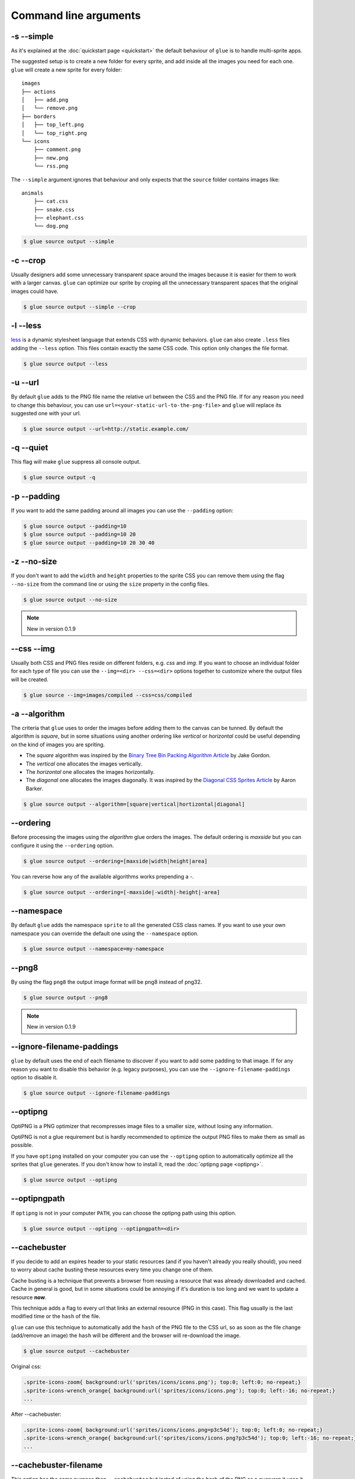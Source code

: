 Command line arguments
======================

-s --simple
-----------
As it's explained at the :doc:`quickstart page <quickstart>` the default behaviour of ``glue`` is to handle multi-sprite apps.

The suggested setup is to create a new folder for every sprite, and add inside all the images you need for each one. ``glue`` will create a new sprite for every folder::

    images
    ├── actions
    │   ├── add.png
    │   └── remove.png
    ├── borders
    │   ├── top_left.png
    │   └── top_right.png
    └── icons
        ├── comment.png
        ├── new.png
        └── rss.png

The ``--simple`` argument ignores that behaviour and only expects that the ``source`` folder contains images like::

    animals
        ├── cat.css
        ├── snake.css
        ├── elephant.css
        └── dog.png

.. code-block:: bash

    $ glue source output --simple

-c --crop
---------

Usually designers add some unnecessary transparent space around the images because it is easier for them to work with a larger canvas. ``glue`` can optimize our sprite by croping all the unnecessary transparent spaces that the original images could have.

.. image:: _static/crop.png

.. code-block:: bash

    $ glue source output --simple --crop

-l --less
---------
`less <http://lesscss.org/>`_  is a dynamic stylesheet language that extends CSS with dynamic behaviors.
``glue`` can also create ``.less`` files adding the ``--less`` option.
This files contain exactly the same CSS code. This option only changes the file format.

.. code-block:: bash

    $ glue source output --less

-u --url
---------
By default ``glue`` adds to the PNG file name the relative url between the CSS and the PNG file. If for any reason you need to change this behaviour, you can use ``url=<your-static-url-to-the-png-file>`` and ``glue`` will replace its suggested one with your url.

.. code-block:: bash

    $ glue source output --url=http://static.example.com/

-q --quiet
----------
This flag will make ``glue`` suppress all console output.

.. code-block:: bash

    $ glue source output -q

-p --padding
------------
If you want to add the same padding around all images you can use the ``--padding`` option:

.. code-block:: bash

    $ glue source output --padding=10
    $ glue source output --padding=10 20
    $ glue source output --padding=10 20 30 40

-z --no-size
------------
If you don't want to add the ``width`` and  ``height`` properties to the sprite CSS you can remove them using the flag ``--no-size`` from the command line or using the ``size`` property in the config files.

.. code-block:: bash

    $ glue source output --no-size

.. note::
    New in version 0.1.9

--css --img
-----------
Usually both CSS and PNG files reside on different folders, e.g. `css` and `img`. If you want to choose an individual folder for each type of file you can use the ``--img=<dir> --css=<dir>`` options together to customize where the output files will be created.

.. code-block:: bash

    $ glue source --img=images/compiled --css=css/compiled

-a --algorithm
--------------
The criteria that ``glue`` uses to order the images before adding them to the canvas can be tunned. By default the algorithm is `square`, but in some situations using another ordering like `vertical` or `horizontal` could be useful depending on the kind of images you are spriting.

* The `square` algorithm was inspired by the `Binary Tree Bin Packing Algorithm Article <http://codeincomplete.com/posts/2011/5/7/bin_packing/>`_ by Jake Gordon.
* The `vertical` one allocates the images vertically.
* The `horizontal` one allocates the images horizontally.
* The `diagonal` one allocates the images diagonally. It was inspired by the `Diagonal CSS Sprites Article <http://www.aaronbarker.net/2010/07/diagonal-sprites/>`_ by Aaron Barker.

.. code-block:: bash

    $ glue source output --algorithm=[square|vertical|hortizontal|diagonal]


--ordering
--------------
Before processing the images using the `algorithm` glue orders the images. The default ordering is `maxside` but you can configure it using the ``--ordering`` option.

.. code-block:: bash

    $ glue source output --ordering=[maxside|width|height|area]

You can reverse how any of the available algorithms works prepending a `-`.

.. code-block:: bash

    $ glue source output --ordering=[-maxside|-width|-height|-area]

--namespace
-----------
By default ``glue`` adds the namespace ``sprite`` to all the generated CSS class names. If you want to use your own namespace you can override the default one using the ``--namespace`` option.

.. code-block:: bash

    $ glue source output --namespace=my-namespace

--png8
------
By using the flag ``png8`` the output image format will be png8 instead of png32.

.. code-block:: bash

    $ glue source output --png8

.. note::
    New in version 0.1.9

--ignore-filename-paddings
--------------------------
``glue`` by default uses the end of each filename to discover if you want to add some padding to that image. If for any reason you want to disable this behavior (e.g. legacy purposes), you can use the ``--ignore-filename-paddings`` option to disable it.

.. code-block:: bash

    $ glue source output --ignore-filename-paddings

--optipng
---------

OptiPNG is a PNG optimizer that recompresses image files to a smaller size, without losing any information.

OptiPNG is not a glue requirement but is hardly recommended to optimize the output PNG files to make them as small as possible.

If you have ``optipng`` installed on your computer you can use the  ``--optipng`` option to automatically optimize all the sprites that ``glue`` generates. If you don't know how to install it, read the :doc:`optipng page <optipng>`.

.. code-block:: bash

    $ glue source output --optipng


--optipngpath
-------------
If ``optipng`` is not in your computer ``PATH``, you can choose the optipng path using this option.

.. code-block:: bash

    $ glue source output --optipng --optipngpath=<dir>

--cachebuster
-------------
If you decide to add an expires header to your static resources (and if you haven't already you really should), you need to worry about cache busting these resources every time you change one of them.

Cache busting is a technique that prevents a browser from reusing a resource that was already downloaded and cached. Cache in general is good, but in some situations could be annoying if it's duration is too long and we want to update a resource **now**.

This technique adds a flag to every url that links an external resource (PNG in this case). This flag usually is the last modified time or the ``hash`` of the file.

``glue`` can use this technique to automatically add the ``hash`` of the PNG file to the CSS url, so as soon as the file change (add/remove an image) the ``hash`` will be different and the browser will re-download the image.


.. code-block:: bash

    $ glue source output --cachebuster

Original css:

.. code-block:: css

    .sprite-icons-zoom{ background:url('sprites/icons/icons.png'); top:0; left:0; no-repeat;}
    .sprite-icons-wrench_orange{ background:url('sprites/icons/icons.png'); top:0; left:-16; no-repeat;}
    ...

After --cachebuster:

.. code-block:: css

    .sprite-icons-zoom{ background:url('sprites/icons/icons.png=p3c54d'); top:0; left:0; no-repeat;}
    .sprite-icons-wrench_orange{ background:url('sprites/icons/icons.png?p3c54d'); top:0; left:-16; no-repeat;}
    ...

--cachebuster-filename
-----------------------
This option has the same purpose than ``--cachebuster`` but insted of using the hash of the PNG as a queryarg it uses it as part of the filename.


.. code-block:: bash

    $ glue source output --cachebuster-filename

Original css:

.. code-block:: css

    .sprite-icons-zoom{ background:url('sprites/icons/icons.png'); top:0; left:0; no-repeat;}
    .sprite-icons-wrench_orange{ background:url('sprites/icons/icons.png'); top:0; left:-16; no-repeat;}
    ...

After --cachebuster:

.. code-block:: css

    .sprite-icons-zoom{ background:url('sprites/icons/icons_p3c54d.png'); top:0; left:0; no-repeat;}
    .sprite-icons-wrench_orange{ background:url('sprites/icons/icons_p3c54d.png'); top:0; left:-16; no-repeat;}
    ...
